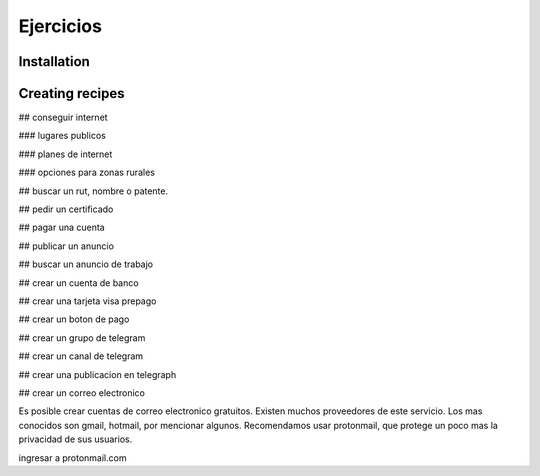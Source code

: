 Ejercicios
=====

.. _installation:

Installation
------------


Creating recipes
----------------


## conseguir internet

### lugares publicos

### planes de internet

### opciones para zonas rurales



## buscar un rut, nombre o patente.



## pedir un certificado

## pagar una cuenta

## publicar un anuncio

## buscar un anuncio de trabajo

## crear un cuenta de banco

## crear una tarjeta visa prepago

## crear un boton de pago

## crear un grupo de telegram

## crear un canal de telegram

## crear una publicacion en telegraph

## crear un correo electronico

Es posible crear cuentas de correo electronico gratuitos. Existen muchos proveedores de este servicio. Los mas conocidos son gmail, hotmail, por mencionar algunos. Recomendamos usar protonmail, que protege un poco mas la privacidad de sus usuarios.

ingresar a protonmail.com






